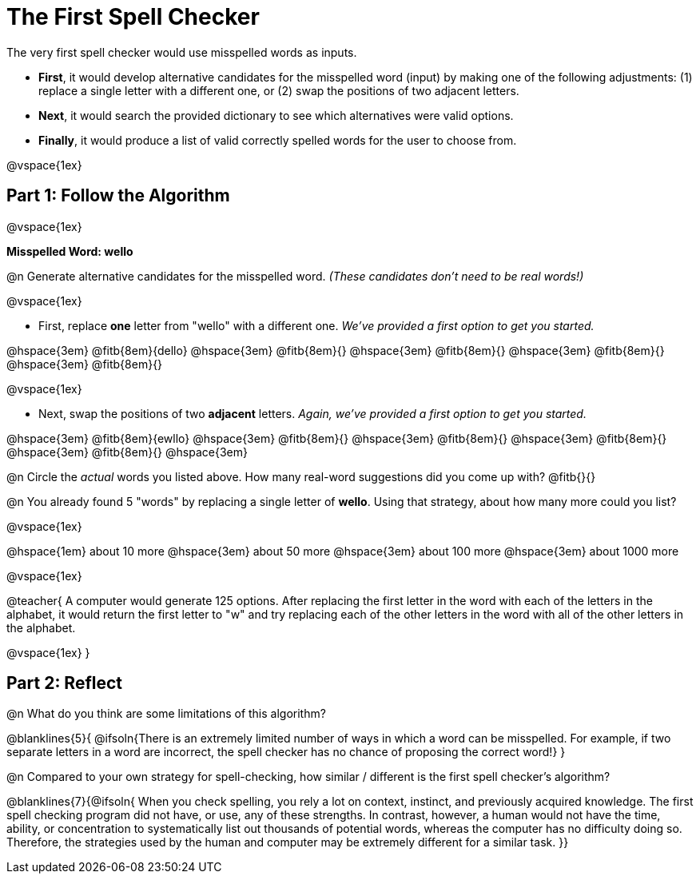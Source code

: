 = The First Spell Checker

++++
<style>
/* Push content to the top (instead of the default vertical distribution), which was leaving empty space at the top. */
#content { display: block !important; }
</style>
++++

The very first spell checker would use misspelled words as inputs.

- *First*, it would develop alternative candidates for the misspelled word (input) by making one of the following adjustments: (1) replace a single letter with a different one, or (2) swap the positions of two adjacent letters.

- *Next*, it would search the provided dictionary to see which alternatives were valid options.

- *Finally*, it would produce a list of valid correctly spelled words for the user to choose from.

@vspace{1ex}

== Part 1: Follow the Algorithm 

@vspace{1ex}

*Misspelled Word: wello*

@n Generate alternative candidates for the misspelled word. _(These candidates don’t need to be real words!)_

@vspace{1ex}

- First, replace *one* letter from "wello" with a different one. _We’ve provided a first option to get you started._ 

@hspace{3em} @fitb{8em}{dello} @hspace{3em} @fitb{8em}{} @hspace{3em} @fitb{8em}{} @hspace{3em} @fitb{8em}{} @hspace{3em} @fitb{8em}{}

@vspace{1ex}

- Next, swap the positions of two *adjacent* letters. _Again, we've provided a first option to get you started._

@hspace{3em} @fitb{8em}{ewllo} @hspace{3em} @fitb{8em}{} @hspace{3em} @fitb{8em}{} @hspace{3em} @fitb{8em}{} @hspace{3em} @fitb{8em}{} @hspace{3em}

@n Circle the _actual_ words you listed above. How many real-word suggestions did you come up with? @fitb{}{}

@n You already found 5 "words" by replacing a single letter of *wello*. Using that strategy, about how many more could you list? 

@vspace{1ex}

@hspace{1em} about 10 more @hspace{3em} about 50 more @hspace{3em} about 100 more @hspace{3em} about 1000 more

@vspace{1ex}

@teacher{
A computer would generate 125 options. After replacing the first letter in the word with each of the letters in the alphabet, it would return the first letter to "w" and try replacing each of the other letters in the word with all of the other letters in the alphabet.

@vspace{1ex}
}


== Part 2: Reflect

@n What do you think are some limitations of this algorithm?

@blanklines{5}{
@ifsoln{There is an extremely limited number of ways in which a word can be misspelled. For example, if two separate letters in a word are incorrect, the spell checker has no chance of proposing the correct word!}
}

@n Compared to your own strategy for spell-checking, how similar / different is the first spell checker's algorithm? 

@blanklines{7}{@ifsoln{
When you check spelling, you rely a lot on context, instinct, and previously acquired knowledge. The first spell checking program did not have, or use, any of these strengths. In contrast, however, a human would not have the time, ability, or concentration to systematically list out thousands of potential words, whereas the computer has no difficulty doing so. Therefore, the strategies used by the human and computer may be extremely different for a similar task.
}}
